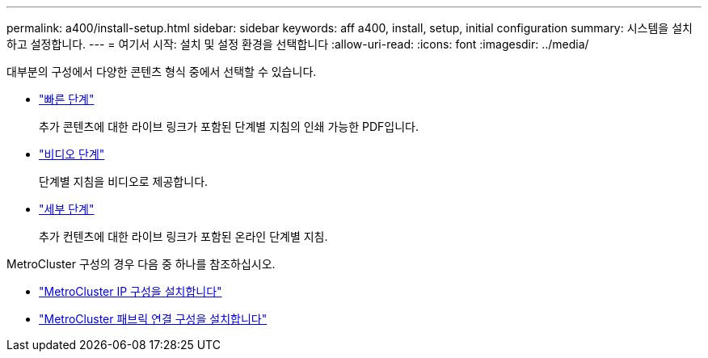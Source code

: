 ---
permalink: a400/install-setup.html 
sidebar: sidebar 
keywords: aff a400, install, setup, initial configuration 
summary: 시스템을 설치하고 설정합니다. 
---
= 여기서 시작: 설치 및 설정 환경을 선택합니다
:allow-uri-read: 
:icons: font
:imagesdir: ../media/


[role="lead"]
대부분의 구성에서 다양한 콘텐츠 형식 중에서 선택할 수 있습니다.

* link:../a400/install-quick-guide.html["빠른 단계"]
+
추가 콘텐츠에 대한 라이브 링크가 포함된 단계별 지침의 인쇄 가능한 PDF입니다.

* link:../a400/install-videos.html["비디오 단계"]
+
단계별 지침을 비디오로 제공합니다.

* link:../a400/install-detailed-guide.html["세부 단계"]
+
추가 컨텐츠에 대한 라이브 링크가 포함된 온라인 단계별 지침.



MetroCluster 구성의 경우 다음 중 하나를 참조하십시오.

* https://docs.netapp.com/us-en/ontap-metrocluster/install-ip/index.html["MetroCluster IP 구성을 설치합니다"]
* https://docs.netapp.com/us-en/ontap-metrocluster/install-fc/index.html["MetroCluster 패브릭 연결 구성을 설치합니다"]

